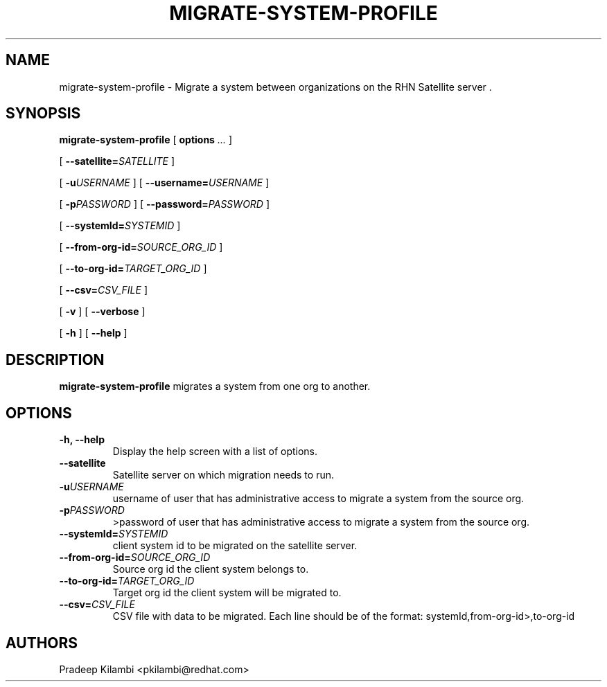 .\\" auto-generated by docbook2man-spec $Revision: 1.1 $
.TH "MIGRATE-SYSTEM-PROFILE" "8" "15 January 2009" "Version 1.0" ""
.SH NAME
migrate-system-profile \- Migrate a system between organizations on the RHN Satellite server .
.SH SYNOPSIS
.sp
.nf
    
.sp
\fBmigrate-system-profile\fR [ \fBoptions \fI...\fB\fR ] 

    
.sp
 [ \fB --satellite=\fISATELLITE\fB\fR ] 

    
.sp
 [ \fB-u\fIUSERNAME\fB\fR ]  [ \fB--username=\fIUSERNAME\fB\fR ] 

    
.sp
 [ \fB-p\fIPASSWORD\fB\fR ]  [ \fB--password=\fIPASSWORD\fB\fR ] 

    
.sp
 [ \fB --systemId=\fISYSTEMID\fB\fR ] 

    
.sp
 [ \fB --from-org-id=\fISOURCE_ORG_ID\fB\fR ] 

    
.sp
 [ \fB --to-org-id=\fITARGET_ORG_ID\fB\fR ] 

    
.sp
 [ \fB --csv=\fICSV_FILE\fB \fR ] 

    
.sp
 [ \fB-v\fR ]  [ \fB --verbose \fR ] 
   
    
.sp
 [ \fB-h\fR ]  [ \fB--help\fR ] 
.sp
.fi
.SH "DESCRIPTION"
.PP
\fBmigrate-system-profile\fR migrates a system from one org to another.
.SH "OPTIONS"
.TP
\fB-h, --help\fR
Display the help screen with a list of options.
.TP
\fB--satellite\fR
Satellite server on which migration needs to run. 
.TP
\fB-u\fIUSERNAME\fB\fR
username of user that has administrative access to migrate a system from the source org.
.TP
\fB-p\fIPASSWORD\fB\fR
>password of user that has administrative access to migrate a system from the source org.
.TP
\fB--systemId=\fISYSTEMID\fB\fR
client system id to be migrated on the satellite server. 
.TP
\fB--from-org-id=\fISOURCE_ORG_ID\fB\fR
Source org id the client system belongs to. 
.TP
\fB--to-org-id=\fITARGET_ORG_ID\fB\fR
Target org id the client system will be migrated to. 
.TP
\fB--csv=\fICSV_FILE\fB\fR
CSV file with data to be migrated. Each line should be of the format:
systemId,from-org-id>,to-org-id 
.SH "AUTHORS"

Pradeep Kilambi <pkilambi@redhat.com>
